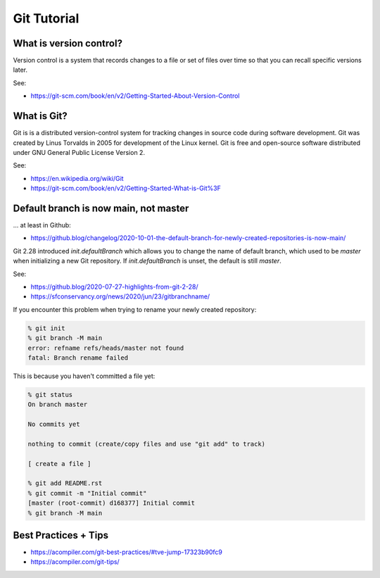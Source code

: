 Git Tutorial
============

What is version control?
~~~~~~~~~~~~~~~~~~~~~~~~

Version control is a system that records changes to a file or set of files over time so that you can recall specific versions later.

See:

* https://git-scm.com/book/en/v2/Getting-Started-About-Version-Control

What is Git?
~~~~~~~~~~~~

Git is is a distributed version-control system for tracking changes in source code during software development.
Git was created by Linus Torvalds in 2005 for development of the Linux kernel.
Git is free and open-source software distributed under GNU General Public License Version 2.

See:

* https://en.wikipedia.org/wiki/Git
* https://git-scm.com/book/en/v2/Getting-Started-What-is-Git%3F

Default branch is now main, not master
~~~~~~~~~~~~~~~~~~~~~~~~~~~~~~~~~~~~~~

... at least in Github:

* https://github.blog/changelog/2020-10-01-the-default-branch-for-newly-created-repositories-is-now-main/

Git 2.28 introduced `init.defaultBranch` which allows you to change the name of default branch,
which used to be `master` when initializing a new Git repository.
If `init.defaultBranch` is unset, the default is still `master`.

See:

* https://github.blog/2020-07-27-highlights-from-git-2-28/
* https://sfconservancy.org/news/2020/jun/23/gitbranchname/

If you encounter this problem when trying to rename your newly created repository:

.. code-block:: console

  % git init
  % git branch -M main
  error: refname refs/heads/master not found
  fatal: Branch rename failed

This is because you haven't committed a file yet:

.. code-block:: console

  % git status
  On branch master

  No commits yet

  nothing to commit (create/copy files and use "git add" to track)

  [ create a file ]

  % git add README.rst
  % git commit -m "Initial commit"
  [master (root-commit) d168377] Initial commit
  % git branch -M main

Best Practices + Tips
~~~~~~~~~~~~~~~~~~~~~

* https://acompiler.com/git-best-practices/#tve-jump-17323b90fc9
* https://acompiler.com/git-tips/
